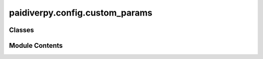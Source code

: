 paidiverpy.config.custom_params
===============================

.. py:module:: paidiverpy.config.custom_params

.. autoapi-nested-parse::

   Custom parameters dataclasses.

   This module contains the dataclasses for the parameters used in the custom_params module.

   ..
       !! processed by numpydoc !!


Classes
-------

.. autoapisummary::

   paidiverpy.config.custom_params.CustomParams


Module Contents
---------------

.. py:class:: CustomParams(**kwargs: dict)

   Bases: :py:obj:`paidiverpy.utils.dynamic_classes.DynamicConfig`


   
   This class contains the parameters for the custom_params module.
















   ..
       !! processed by numpydoc !!

